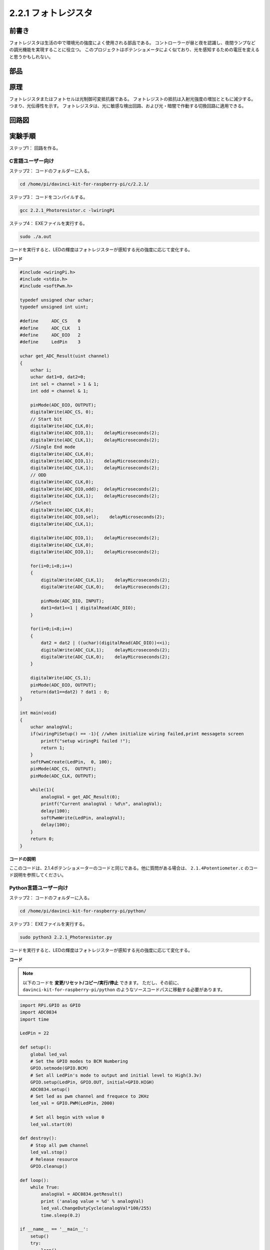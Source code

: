 2.2.1 フォトレジスタ
====================


前書き
------------

フォトレジスタは生活の中で環境光の強度によく使用される部品である。
コントローラーが昼と夜を認識し、夜間ランプなどの調光機能を実現することに役立つ。
このプロジェクトはポテンショメータによく似ており、光を感知するための電圧を変えると思うかもしれない。

部品
----------

.. image:: media/list_2.2.1_photoresistor.png


原理
---------

フォトレジスタまたはフォトセルは光制御可変抵抗器である。
フォトレジストの抵抗は入射光強度の増加とともに減少する。つまり、光伝導性を示す。
フォトレジスタは、光に敏感な検出回路、および光・暗闇で作動する切換回路に適用できる。

.. image:: media/image196.png
    :width: 200
    :align: center


回路図
-----------------

.. image:: media/image321.png


.. image:: media/image322.png


実験手順
-----------------------

ステップ1： 回路を作る。

.. image:: media/image198.png
    :width: 800



C言語ユーザー向け
^^^^^^^^^^^^^^^^^^^^

ステップ2： コードのフォルダーに入る。

.. raw:: html

   <run></run>

.. code-block::

    cd /home/pi/davinci-kit-for-raspberry-pi/c/2.2.1/

ステップ3： コードをコンパイルする。

.. raw:: html

   <run></run>

.. code-block::

    gcc 2.2.1_Photoresistor.c -lwiringPi

ステップ4： EXEファイルを実行する。

.. raw:: html

   <run></run>

.. code-block::

    sudo ./a.out

コードを実行すると、LEDの輝度はフォトレジスターが感知する光の強度に応じて変化する。

**コード**

.. code-block:: c

    #include <wiringPi.h>
    #include <stdio.h>
    #include <softPwm.h>

    typedef unsigned char uchar;
    typedef unsigned int uint;

    #define     ADC_CS    0
    #define     ADC_CLK   1
    #define     ADC_DIO   2
    #define     LedPin    3

    uchar get_ADC_Result(uint channel)
    {
        uchar i;
        uchar dat1=0, dat2=0;
        int sel = channel > 1 & 1;
        int odd = channel & 1;

        pinMode(ADC_DIO, OUTPUT);
        digitalWrite(ADC_CS, 0);
        // Start bit
        digitalWrite(ADC_CLK,0);
        digitalWrite(ADC_DIO,1);    delayMicroseconds(2);
        digitalWrite(ADC_CLK,1);    delayMicroseconds(2);
        //Single End mode
        digitalWrite(ADC_CLK,0);
        digitalWrite(ADC_DIO,1);    delayMicroseconds(2);
        digitalWrite(ADC_CLK,1);    delayMicroseconds(2);
        // ODD
        digitalWrite(ADC_CLK,0);
        digitalWrite(ADC_DIO,odd);  delayMicroseconds(2);
        digitalWrite(ADC_CLK,1);    delayMicroseconds(2);
        //Select
        digitalWrite(ADC_CLK,0);
        digitalWrite(ADC_DIO,sel);    delayMicroseconds(2);
        digitalWrite(ADC_CLK,1);

        digitalWrite(ADC_DIO,1);    delayMicroseconds(2);
        digitalWrite(ADC_CLK,0);
        digitalWrite(ADC_DIO,1);    delayMicroseconds(2);

        for(i=0;i<8;i++)
        {
            digitalWrite(ADC_CLK,1);    delayMicroseconds(2);
            digitalWrite(ADC_CLK,0);    delayMicroseconds(2);

            pinMode(ADC_DIO, INPUT);
            dat1=dat1<<1 | digitalRead(ADC_DIO);
        }

        for(i=0;i<8;i++)
        {
            dat2 = dat2 | ((uchar)(digitalRead(ADC_DIO))<<i);
            digitalWrite(ADC_CLK,1);    delayMicroseconds(2);
            digitalWrite(ADC_CLK,0);    delayMicroseconds(2);
        }

        digitalWrite(ADC_CS,1);
        pinMode(ADC_DIO, OUTPUT);
        return(dat1==dat2) ? dat1 : 0;
    }

    int main(void)
    {
        uchar analogVal;
        if(wiringPiSetup() == -1){ //when initialize wiring failed,print messageto screen
            printf("setup wiringPi failed !");
            return 1;
        }
        softPwmCreate(LedPin,  0, 100);
        pinMode(ADC_CS,  OUTPUT);
        pinMode(ADC_CLK, OUTPUT);

        while(1){
            analogVal = get_ADC_Result(0);
            printf("Current analogVal : %d\n", analogVal);
            delay(100);
            softPwmWrite(LedPin, analogVal);
            delay(100);
        }
        return 0;
    }

**コードの説明**

ここのコードは、2.1.4ポテンショメーターのコードと同じである。他に質問がある場合は、 ``2.1.4Potentiometer.c`` のコード説明を参照してください。

Python言語ユーザー向け
^^^^^^^^^^^^^^^^^^^^^^^^^

ステップ2： コードのフォルダーに入る。

.. raw:: html

   <run></run>

.. code-block::

    cd /home/pi/davinci-kit-for-raspberry-pi/python/

ステップ3： EXEファイルを実行する。

.. raw:: html

   <run></run>

.. code-block::

    sudo python3 2.2.1_Photoresistor.py

コードを実行すると、LEDの輝度はフォトレジスターが感知する光の強度に応じて変化する。

**コード**


.. note::

   以下のコードを **変更/リセット/コピー/実行/停止** できます。 ただし、その前に、 ``davinci-kit-for-raspberry-pi/python`` のようなソースコードパスに移動する必要があります。 
   
.. raw:: html

    <run></run>

.. code-block:: python

    import RPi.GPIO as GPIO
    import ADC0834
    import time

    LedPin = 22

    def setup():
        global led_val
        # Set the GPIO modes to BCM Numbering
        GPIO.setmode(GPIO.BCM)
        # Set all LedPin's mode to output and initial level to High(3.3v)
        GPIO.setup(LedPin, GPIO.OUT, initial=GPIO.HIGH)
        ADC0834.setup()
        # Set led as pwm channel and frequece to 2KHz
        led_val = GPIO.PWM(LedPin, 2000)

        # Set all begin with value 0
        led_val.start(0)

    def destroy():
        # Stop all pwm channel
        led_val.stop()
        # Release resource
        GPIO.cleanup()

    def loop():
        while True:
            analogVal = ADC0834.getResult()
            print ('analog value = %d' % analogVal)
            led_val.ChangeDutyCycle(analogVal*100/255)
            time.sleep(0.2)

    if __name__ == '__main__':
        setup()
        try:
            loop()
        except KeyboardInterrupt: # When 'Ctrl+C' is pressed, the program destroy() will be executed.
            destroy()

**コードの説明**

.. code-block:: python

    def loop():
        while True:
            analogVal = ADC0834.getResult()
            print ('analog value = %d' % analogVal)
            led_val.ChangeDutyCycle(analogVal*100/255)
            time.sleep(0.2)

ADC0834のCH0のアナログ値を読み取る。
デフォルトでは、関数 ``getResult()`` を使用してCH0の値を読み取る。
したがって、他のチャネルを読み取る場合は、
関数 ``getResult()`` の()に1、2、または3を入力してください。
次に、プリント機能を使用して値をプリントする必要がある。
変化する要素は計算式である ``LedPin`` のデューティサイクルであるため、
``analogVal`` をパーセンテージに変換するには ``analogVal * 100/255`` が必要である。
最後に、 ``ChangeDutyCycle()`` が呼び出されて、パーセンテージが ``LedPin`` に書き込まれる。

現象画像
------------------

.. image:: media/image199.jpeg
